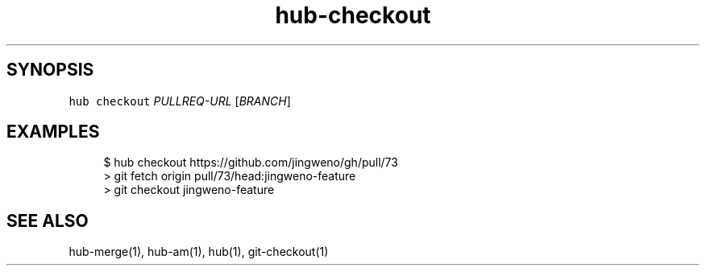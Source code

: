 .TH "hub-checkout" "1" "13 Feb 2019" "hub version 2.9.0" "Check out the head of a pull request as a local branch."
.nh
.ad l
.SH "SYNOPSIS"
.P
\fB\fChub checkout\fR \fIPULLREQ\-URL\fP [\fIBRANCH\fP]
.SH "EXAMPLES"
.PP
.RS 4
.nf
$ hub checkout https://github.com/jingweno/gh/pull/73
> git fetch origin pull/73/head:jingweno\-feature
> git checkout jingweno\-feature
.fi
.RE
.SH "SEE ALSO"
.P
hub\-merge(1), hub\-am(1), hub(1), git\-checkout(1)

